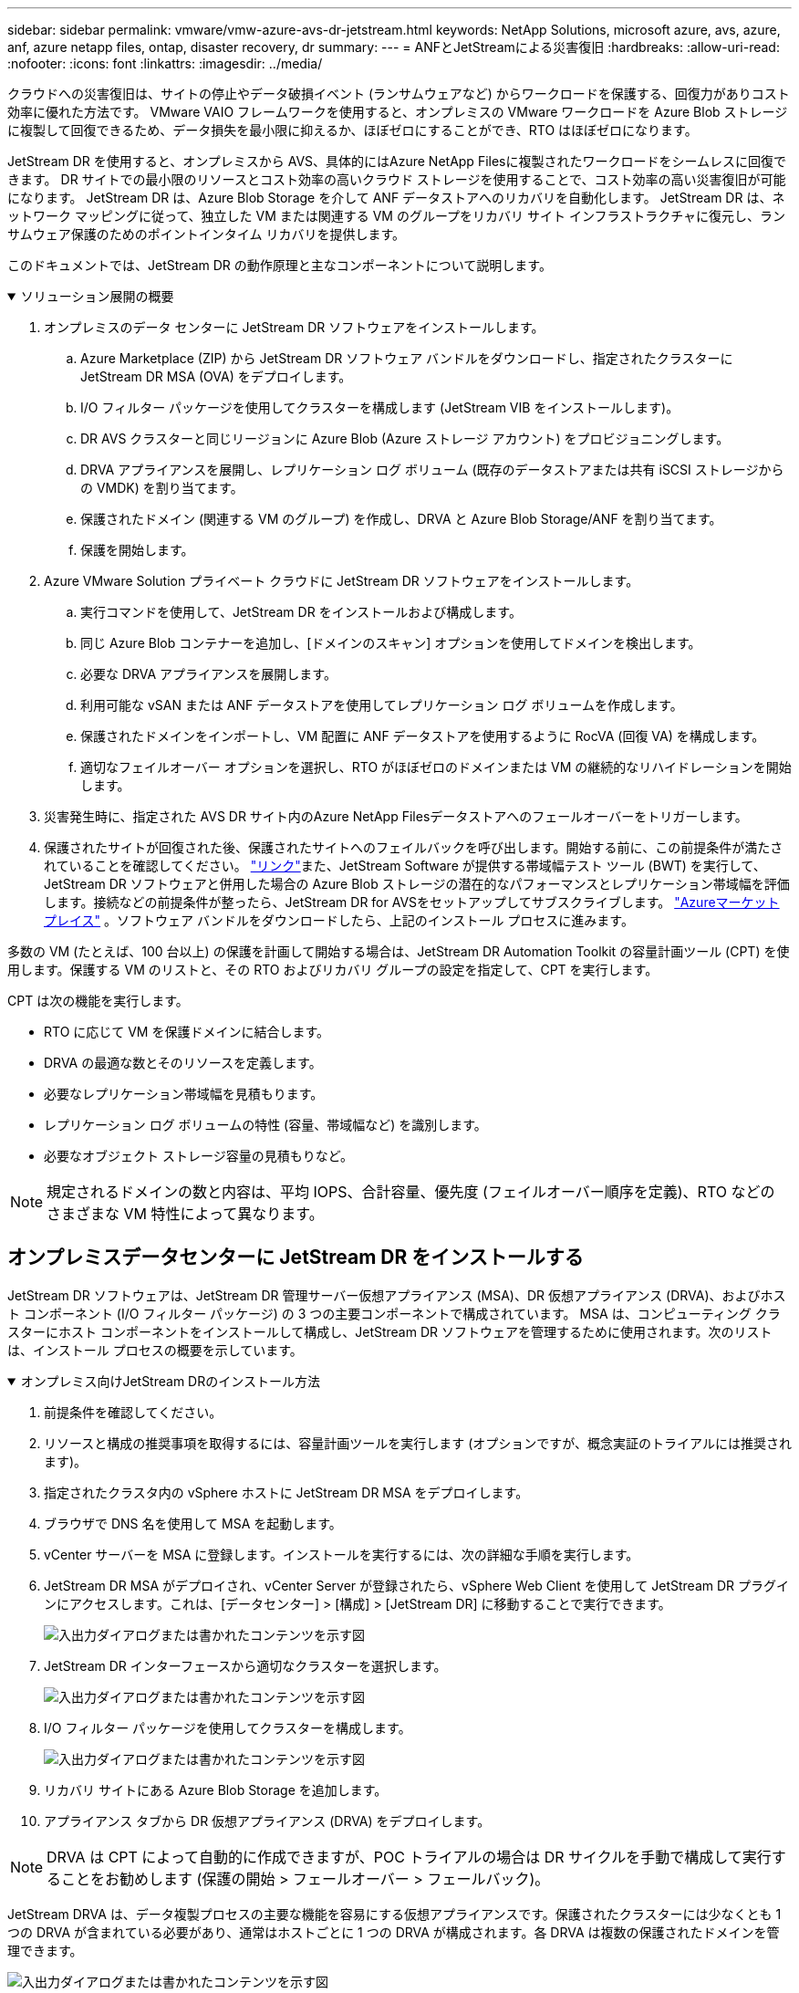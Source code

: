 ---
sidebar: sidebar 
permalink: vmware/vmw-azure-avs-dr-jetstream.html 
keywords: NetApp Solutions, microsoft azure, avs, azure, anf, azure netapp files, ontap, disaster recovery, dr 
summary:  
---
= ANFとJetStreamによる災害復旧
:hardbreaks:
:allow-uri-read: 
:nofooter: 
:icons: font
:linkattrs: 
:imagesdir: ../media/


[role="lead"]
クラウドへの災害復旧は、サイトの停止やデータ破損イベント (ランサムウェアなど) からワークロードを保護する、回復力がありコスト効率に優れた方法です。  VMware VAIO フレームワークを使用すると、オンプレミスの VMware ワークロードを Azure Blob ストレージに複製して回復できるため、データ損失を最小限に抑えるか、ほぼゼロにすることができ、RTO はほぼゼロになります。

JetStream DR を使用すると、オンプレミスから AVS、具体的にはAzure NetApp Filesに複製されたワークロードをシームレスに回復できます。  DR サイトでの最小限のリソースとコスト効率の高いクラウド ストレージを使用することで、コスト効率の高い災害復旧が可能になります。  JetStream DR は、Azure Blob Storage を介して ANF データストアへのリカバリを自動化します。  JetStream DR は、ネットワーク マッピングに従って、独立した VM または関連する VM のグループをリカバリ サイト インフラストラクチャに復元し、ランサムウェア保護のためのポイントインタイム リカバリを提供します。

このドキュメントでは、JetStream DR の動作原理と主なコンポーネントについて説明します。

.ソリューション展開の概要
[%collapsible%open]
====
. オンプレミスのデータ センターに JetStream DR ソフトウェアをインストールします。
+
.. Azure Marketplace (ZIP) から JetStream DR ソフトウェア バンドルをダウンロードし、指定されたクラスターに JetStream DR MSA (OVA) をデプロイします。
.. I/O フィルター パッケージを使用してクラスターを構成します (JetStream VIB をインストールします)。
.. DR AVS クラスターと同じリージョンに Azure Blob (Azure ストレージ アカウント) をプロビジョニングします。
.. DRVA アプライアンスを展開し、レプリケーション ログ ボリューム (既存のデータストアまたは共有 iSCSI ストレージからの VMDK) を割り当てます。
.. 保護されたドメイン (関連する VM のグループ) を作成し、DRVA と Azure Blob Storage/ANF を割り当てます。
.. 保護を開始します。


. Azure VMware Solution プライベート クラウドに JetStream DR ソフトウェアをインストールします。
+
.. 実行コマンドを使用して、JetStream DR をインストールおよび構成します。
.. 同じ Azure Blob コンテナーを追加し、[ドメインのスキャン] オプションを使用してドメインを検出します。
.. 必要な DRVA アプライアンスを展開します。
.. 利用可能な vSAN または ANF データストアを使用してレプリケーション ログ ボリュームを作成します。
.. 保護されたドメインをインポートし、VM 配置に ANF データストアを使用するように RocVA (回復 VA) を構成します。
.. 適切なフェイルオーバー オプションを選択し、RTO がほぼゼロのドメインまたは VM の継続的なリハイドレーションを開始します。


. 災害発生時に、指定された AVS DR サイト内のAzure NetApp Filesデータストアへのフェールオーバーをトリガーします。
. 保護されたサイトが回復された後、保護されたサイトへのフェイルバックを呼び出します。開始する前に、この前提条件が満たされていることを確認してください。 https://docs.microsoft.com/en-us/azure/azure-vmware/deploy-disaster-recovery-using-jetstream["リンク"^]また、JetStream Software が提供する帯域幅テスト ツール (BWT) を実行して、JetStream DR ソフトウェアと併用した場合の Azure Blob ストレージの潜在的なパフォーマンスとレプリケーション帯域幅を評価します。接続などの前提条件が整ったら、JetStream DR for AVSをセットアップしてサブスクライブします。 https://portal.azure.com/["Azureマーケットプレイス"^] 。ソフトウェア バンドルをダウンロードしたら、上記のインストール プロセスに進みます。


====
多数の VM (たとえば、100 台以上) の保護を計画して開始する場合は、JetStream DR Automation Toolkit の容量計画ツール (CPT) を使用します。保護する VM のリストと、その RTO およびリカバリ グループの設定を指定して、CPT を実行します。

CPT は次の機能を実行します。

* RTO に応じて VM を保護ドメインに結合します。
* DRVA の最適な数とそのリソースを定義します。
* 必要なレプリケーション帯域幅を見積もります。
* レプリケーション ログ ボリュームの特性 (容量、帯域幅など) を識別します。
* 必要なオブジェクト ストレージ容量の見積もりなど。



NOTE: 規定されるドメインの数と内容は、平均 IOPS、合計容量、優先度 (フェイルオーバー順序を定義)、RTO などのさまざまな VM 特性によって異なります。



== オンプレミスデータセンターに JetStream DR をインストールする

JetStream DR ソフトウェアは、JetStream DR 管理サーバー仮想アプライアンス (MSA)、DR 仮想アプライアンス (DRVA)、およびホスト コンポーネント (I/O フィルター パッケージ) の 3 つの主要コンポーネントで構成されています。 MSA は、コンピューティング クラスターにホスト コンポーネントをインストールして構成し、JetStream DR ソフトウェアを管理するために使用されます。次のリストは、インストール プロセスの概要を示しています。

.オンプレミス向けJetStream DRのインストール方法
[%collapsible%open]
====
. 前提条件を確認してください。
. リソースと構成の推奨事項を取得するには、容量計画ツールを実行します (オプションですが、概念実証のトライアルには推奨されます)。
. 指定されたクラスタ内の vSphere ホストに JetStream DR MSA をデプロイします。
. ブラウザで DNS 名を使用して MSA を起動します。
. vCenter サーバーを MSA に登録します。インストールを実行するには、次の詳細な手順を実行します。
. JetStream DR MSA がデプロイされ、vCenter Server が登録されたら、vSphere Web Client を使用して JetStream DR プラグインにアクセスします。これは、[データセンター] > [構成] > [JetStream DR] に移動することで実行できます。
+
image:vmware-dr-008.png["入出力ダイアログまたは書かれたコンテンツを示す図"]

. JetStream DR インターフェースから適切なクラスターを選択します。
+
image:vmware-dr-009.png["入出力ダイアログまたは書かれたコンテンツを示す図"]

. I/O フィルター パッケージを使用してクラスターを構成します。
+
image:vmware-dr-010.png["入出力ダイアログまたは書かれたコンテンツを示す図"]

. リカバリ サイトにある Azure Blob Storage を追加します。
. アプライアンス タブから DR 仮想アプライアンス (DRVA) をデプロイします。



NOTE: DRVA は CPT によって自動的に作成できますが、POC トライアルの場合は DR サイクルを手動で構成して実行することをお勧めします (保護の開始 > フェールオーバー > フェールバック)。

JetStream DRVA は、データ複製プロセスの主要な機能を容易にする仮想アプライアンスです。保護されたクラスターには少なくとも 1 つの DRVA が含まれている必要があり、通常はホストごとに 1 つの DRVA が構成されます。各 DRVA は複数の保護されたドメインを管理できます。

image:vmware-dr-011.png["入出力ダイアログまたは書かれたコンテンツを示す図"]

この例では、80 台の仮想マシンに対して 4 つの DRVA が作成されました。

. 使用可能なデータストアまたは独立した共有 iSCSI ストレージ プールから VMDK を使用して、各 DRVA のレプリケーション ログ ボリュームを作成します。
. [保護されたドメイン] タブで、Azure Blob Storage サイト、DRVA インスタンス、レプリケーション ログに関する情報を使用して、必要な数の保護されたドメインを作成します。保護されたドメインは、一緒に保護され、フェイルオーバー/フェイルバック操作の優先順位が割り当てられている、クラスター内の特定の VM または VM セットを定義します。
+
image:vmware-dr-012.png["入出力ダイアログまたは書かれたコンテンツを示す図"]

. 保護する VM を選択し、保護されたドメインの VM 保護を開始します。これにより、指定された BLOB ストアへのデータのレプリケーションが開始されます。



NOTE: 保護されたドメイン内のすべての VM に同じ保護モードが使用されていることを確認します。


NOTE: ライトバック (VMDK) モードでは、より高いパフォーマンスを提供できます。

image:vmware-dr-013.png["入出力ダイアログまたは書かれたコンテンツを示す図"]

レプリケーション ログ ボリュームが高パフォーマンス ストレージに配置されていることを確認します。


NOTE: フェールオーバー実行ブックは、VM をグループ化 (リカバリ グループと呼ばれる) し、ブート順序シーケンスを設定し、CPU/メモリ設定と IP 構成を変更するように構成できます。

====


== 実行コマンドを使用して、Azure VMware Solution プライベート クラウドに JetStream DR for AVS をインストールする

リカバリ サイト (AVS) のベスト プラクティスは、3 ノードのパイロット ライト クラスターを事前に作成することです。これにより、次の項目を含むリカバリ サイトのインフラストラクチャを事前に構成できます。

* 宛先ネットワーク セグメント、ファイアウォール、DHCP や DNS などのサービスなど。
* AVS用JetStream DRのインストール
* ANF ボリュームをデータストアとして構成するなど、JetStream DR はミッションクリティカルなドメイン向けにほぼゼロの RTO モードをサポートします。これらのドメインでは、宛先ストレージが事前にインストールされている必要があります。この場合、ANF が推奨されるストレージ タイプです。



NOTE: セグメント作成を含むネットワーク構成は、オンプレミスの要件に合わせて AVS クラスター上で構成する必要があります。

SLA および RTO 要件に応じて、継続的なフェイルオーバーまたは通常の (標準) フェイルオーバー モードを使用できます。  RTO をほぼゼロにするには、リカバリサイトで継続的な再水和を開始する必要があります。

.プライベートクラウドに JetStream DR for AVS をインストールする方法
[%collapsible%open]
====
Azure VMware Solution プライベート クラウドに JetStream DR for AVS をインストールするには、次の手順を実行します。

. Azure ポータルから Azure VMware ソリューションに移動し、プライベート クラウドを選択して、[コマンドの実行] > [パッケージ] > [JSDR.Configuration] を選択します。
+

NOTE: Azure VMware Solution のデフォルトの CloudAdmin ユーザーには、JetStream DR for AVS をインストールするための十分な権限がありません。  Azure VMware Solution では、JetStream DR の Azure VMware Solution 実行コマンドを呼び出すことで、JetStream DR のインストールを簡素化および自動化できます。

+
次のスクリーンショットは、DHCP ベースの IP アドレスを使用したインストールを示しています。

+
image:vmware-dr-014.png["入出力ダイアログまたは書かれたコンテンツを示す図"]

. JetStream DR for AVS のインストールが完了したら、ブラウザを更新します。  JetStream DR UI にアクセスするには、[SDDC データセンター] > [構成] > [JetStream DR] に移動します。
+
image:vmware-dr-015.png["入出力ダイアログまたは書かれたコンテンツを示す図"]

. JetStream DR インターフェイスから、オンプレミス クラスターをストレージ サイトとして保護するために使用された Azure Blob Storage アカウントを追加し、スキャン ドメイン オプションを実行します。
+
image:vmware-dr-016.png["入出力ダイアログまたは書かれたコンテンツを示す図"]

. 保護されたドメインをインポートした後、DRVA アプライアンスを展開します。この例では、JetStream DR UI を使用してリカバリ サイトから継続的なリハイドレーションを手動で開始します。
+

NOTE: これらの手順は、CPT が作成したプランを使用して自動化することもできます。

. 利用可能な vSAN または ANF データストアを使用してレプリケーション ログ ボリュームを作成します。
. 保護されたドメインをインポートし、VM の配置に ANF データストアを使用するように Recovery VA を構成します。
+
image:vmware-dr-017.png["入出力ダイアログまたは書かれたコンテンツを示す図"]

+

NOTE: 選択したセグメントで DHCP が有効になっており、十分な IP が利用可能であることを確認します。ドメインが回復している間、動的 IP が一時的に使用されます。回復中の各 VM (継続的なリハイドレーションを含む) には個別の動的 IP が必要です。回復が完了すると、IP は解放され、再利用できるようになります。

. 適切なフェイルオーバー オプション (継続的なフェイルオーバーまたはフェイルオーバー) を選択します。この例では、継続的なリハイドレーション (継続的なフェイルオーバー) が選択されています。
+
image:vmware-dr-018.png["入出力ダイアログまたは書かれたコンテンツを示す図"]



====


== フェイルオーバー/フェイルバックの実行

.フェイルオーバー/フェイルバックを実行する方法
[%collapsible%open]
====
. オンプレミス環境の保護されたクラスターで災害 (部分的または完全な障害) が発生した後、フェイルオーバーをトリガーします。
+

NOTE: CPT を使用すると、フェールオーバー プランを実行して、Azure Blob Storage から AVS クラスター回復サイトに VM を回復できます。

+

NOTE: フェールオーバー後 (継続的または標準のリハイドレーション)、保護された VM が AVS で起動されると、保護は自動的に再開され、JetStream DR は引き続きデータを Azure Blob Storage 内の適切な元のコンテナーに複製します。

+
image:vmware-dr-019.png["入出力ダイアログまたは書かれたコンテンツを示す図"]

+
image:vmware-dr-020.png["入出力ダイアログまたは書かれたコンテンツを示す図"]

+
タスク バーには、フェールオーバー アクティビティの進行状況が表示されます。

. タスクが完了したら、回復した VM にアクセスし、業務を通常どおり継続します。
+
image:vmware-dr-021.png["入出力ダイアログまたは書かれたコンテンツを示す図"]

+
プライマリ サイトが再び稼働したら、フェイルバックを実行できます。  VM 保護が再開され、データの一貫性がチェックされる必要があります。

. オンプレミス環境を復元します。災害インシデントの種類によっては、保護されたクラスターの構成を復元および/または検証する必要がある場合があります。必要に応じて、JetStream DR ソフトウェアを再インストールする必要があります。
+

NOTE: 注: `recovery_utility_prepare_failback` Automation Toolkit で提供されるスクリプトを使用すると、元の保護されたサイトから古い VM、ドメイン情報などを削除できます。

. 復元されたオンプレミス環境にアクセスし、Jetstream DR UI に移動して、適切な保護されたドメインを選択します。保護されたサイトのフェイルバックの準備ができたら、UI でフェイルバック オプションを選択します。
+
image:vmware-dr-022.png["入出力ダイアログまたは書かれたコンテンツを示す図"]




NOTE: CPT によって生成されたフェイルバック プランは、VM とそのデータをオブジェクト ストアから元の VMware 環境に戻す作業を開始するためにも使用できます。


NOTE: リカバリ サイトで VM を一時停止し、保護サイトで再起動した後の最大遅延を指定します。この時間には、フェールオーバー VM を停止した後のレプリケーションの完了、リカバリ サイトのクリーンアップにかかる時間、保護されたサイトで VM を再作成する時間が含まれます。  NetApp の推奨値は 10 分です。

フェイルバック プロセスを完了し、VM 保護とデータの整合性の再開を確認します。

====


== ランサムウェアの回復

ランサムウェアからの回復は困難な作業になる可能性があります。具体的には、IT 組織にとって、安全な復帰ポイントを決定すること、また、決定した後で、回復したワークロードが再発する攻撃（休眠中のマルウェアや脆弱なアプリケーションによる攻撃）から確実に保護されるようにする方法を決定することが困難になることがあります。

JetStream DR for AVS をAzure NetApp Filesデータストアと組み合わせると、組織が利用可能な時点から回復できるようにすることでこれらの懸念に対処でき、必要に応じてワークロードを機能する分離されたネットワークに回復できます。リカバリにより、アプリケーションは North-South トラフィックに公開されることなく機能し、相互に通信できるようになるため、セキュリティ チームはフォレンジックやその他の必要な修復を安全に実行できるようになります。

image:vmware-dr-023.png["入出力ダイアログまたは書かれたコンテンツを示す図"]
